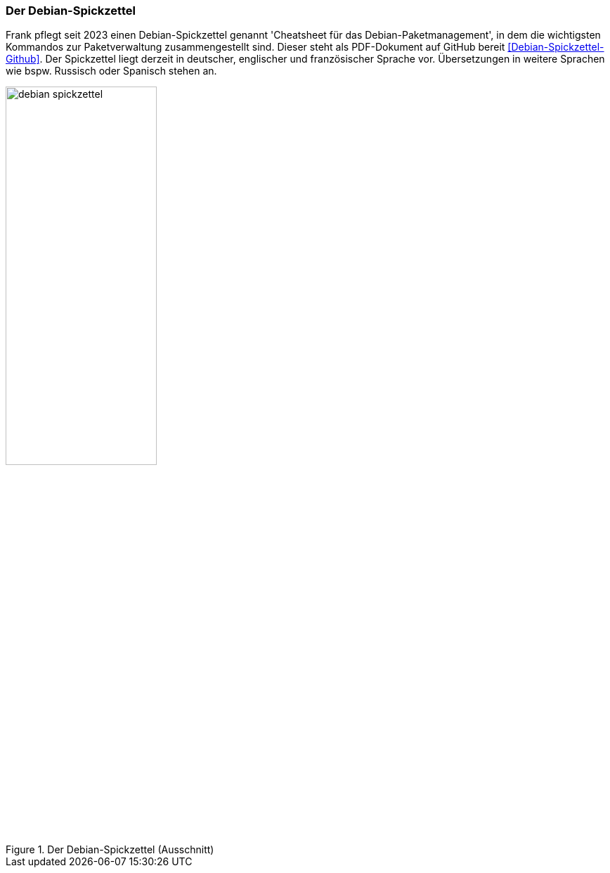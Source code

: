 // Datei: ./werkzeuge/dokumentation/debian-spickzettel.adoc

// Baustelle: Fertig 

[[debian-spickzettel]]

=== Der Debian-Spickzettel ===

// Stichworte für den Index
(((APT)))
(((dpkg)))
(((Debian-Spickzettel)))
(((Dokumentation, offline)))
Frank pflegt seit 2023 einen Debian-Spickzettel genannt 'Cheatsheet 
für das Debian-Paketmanagement', in dem die wichtigsten Kommandos zur 
Paketverwaltung zusammengestellt sind. Dieser steht als PDF-Dokument 
auf GitHub bereit <<Debian-Spickzettel-Github>>. Der Spickzettel liegt 
derzeit in deutscher, englischer und französischer Sprache vor. 
Übersetzungen in weitere Sprachen wie bspw. Russisch oder Spanisch
stehen an. 

.Der Debian-Spickzettel (Ausschnitt)
image::werkzeuge/dokumentation/debian-spickzettel.png[id="fig.debian-spickzettel", width="50%"]
// Datei (Ende): ./werkzeuge/dokumentation/debian-spickzettel.adoc
